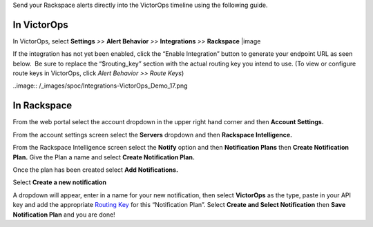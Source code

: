 Send your Rackspace alerts directly into the VictorOps timeline using
the following guide.

**In VictorOps**
----------------

In VictorOps, select **Settings** *>>* **Alert Behavior** *>>*
**Integrations** *>>* **Rackspace** |image

If the integration has not yet been enabled, click the “Enable
Integration” button to generate your endpoint URL as seen below.  Be
sure to replace the “$routing_key” section with the actual routing key
you intend to use. (To view or configure route keys in VictorOps,
click *Alert Behavior >> Route Keys*)

..image:: /_images/spoc/Integrations-VictorOps_Demo_17.png

**In Rackspace**
----------------

From the web portal select the account dropdown in the upper right hand
corner and then **Account Settings.** 

.. image:: /_images/spoc/Rackspace2.png
   :alt: rackspace2

   rackspace2

From the account settings screen select the **Servers** dropdown and
then **Rackspace Intelligence.**

.. image:: /_images/spoc/Rackspace3.png
   :alt: rackspace3

   rackspace3

From the Rackspace Intelligence screen select the **Notify** option and
then **Notification Plans** then **Create Notification Plan.** Give the
Plan a name and select **Create Notification Plan.** 

.. image:: /_images/spoc/Rackspace4.png
   :alt: rackspace4

   rackspace4

Once the plan has been created select **Add Notifications.**

.. image:: /_images/spoc/Rackspace5.png
   :alt: rackspace5

   rackspace5

Select **Create a new notification**

.. image:: /_images/spoc/Rackspace6.png
   :alt: rackspace6

   rackspace6

A dropdown will appear, enter in a name for your new notification, then
select **VictorOps** as the type, paste in your API key and add the
appropriate `Routing
Key <https://help.victorops.com/knowledge-base/routing-keys/>`__ for
this “Notification Plan”. Select **Create and Select Notification** then
**Save Notification Plan** and you are done!

.. image:: /_images/spoc/Rackspace7.png
   :alt: rackspace7

   rackspace7

.. |image| image:: /_images/spoc/Integration-ALL-FINAL.png
